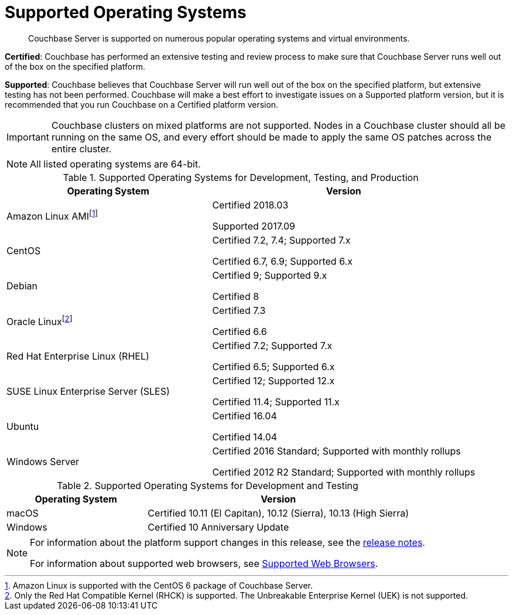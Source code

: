= Supported Operating Systems

[abstract]
Couchbase Server is supported on numerous popular operating systems and virtual environments.

*Certified*: Couchbase has performed an extensive testing and review process to make sure that Couchbase Server runs well out of the box on the specified platform.

*Supported*: Couchbase believes that Couchbase Server will run well out of the box on the specified platform, but extensive testing has not been performed.
Couchbase will make a best effort to investigate issues on a Supported platform version, but it is recommended that you run Couchbase on a Certified platform version.

IMPORTANT: Couchbase clusters on mixed platforms are not supported.
Nodes in a Couchbase cluster should all be running on the same OS, and every effort should be made to apply the same OS patches across the entire cluster.

NOTE: All listed operating systems are 64-bit.

.Supported Operating Systems for Development, Testing, and Production
[cols="100,129"]
|===
| *Operating System* | *Version*

| Amazon Linux AMIfootnote:[Amazon Linux is supported with the CentOS 6 package of Couchbase Server.]
| Certified 2018.03

Supported 2017.09

| CentOS
| Certified 7.2, 7.4; Supported 7.x

Certified 6.7, 6.9; Supported 6.x

| Debian
| Certified 9; Supported 9.x

Certified 8

| Oracle Linuxfootnote:[Only the Red Hat Compatible Kernel (RHCK) is supported. The Unbreakable Enterprise Kernel (UEK) is not supported.]
| Certified 7.3

Certified 6.6

| Red Hat Enterprise Linux (RHEL)
| Certified 7.2; Supported 7.x

Certified 6.5; Supported 6.x

| SUSE Linux Enterprise Server (SLES)
| Certified 12; Supported 12.x

Certified 11.4; Supported 11.x

| Ubuntu
| Certified 16.04

Certified 14.04

| Windows Server
| Certified 2016 Standard; Supported with monthly rollups

Certified 2012 R2 Standard; Supported with monthly rollups
|===

.Supported Operating Systems for Development and Testing
[cols="100,187"]
|===
| *Operating System* | *Version*

| macOS
| Certified 10.11 (El Capitan), 10.12 (Sierra), 10.13 (High Sierra)

| Windows
| Certified 10 Anniversary Update
|===

[NOTE]
====
For information about the platform support changes in this release, see the xref:release-notes:relnotes.adoc[release notes].

For information about supported web browsers, see xref:install-browsers.adoc[Supported Web Browsers].
====
